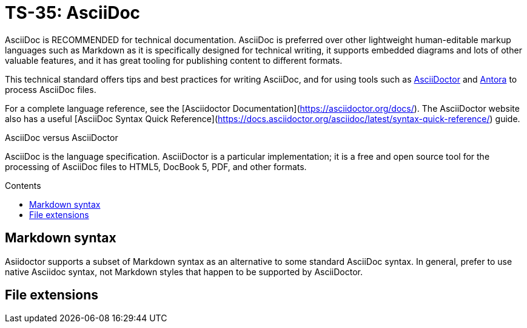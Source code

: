 = TS-35: AsciiDoc
:toc: macro
:toc-title: Contents

AsciiDoc is RECOMMENDED for technical documentation. AsciiDoc is preferred over other lightweight human-editable markup languages such as Markdown as it is specifically designed for technical writing, it supports embedded diagrams and lots of other valuable features, and it has great tooling for publishing content to different formats.

This technical standard offers tips and best practices for writing AsciiDoc, and for using tools such as https://asciidoctor.org/[AsciiDoctor] and https://antora.org/[Antora] to process AsciiDoc files.

For a complete language reference, see the [Asciidoctor Documentation](https://asciidoctor.org/docs/). The AsciiDoctor website also has a useful [AsciiDoc Syntax Quick Reference](https://docs.asciidoctor.org/asciidoc/latest/syntax-quick-reference/) guide.

.AsciiDoc versus AsciiDoctor
****
AsciiDoc is the language specification. AsciiDoctor is a particular implementation; it is a free and open source tool for the processing of AsciiDoc files to HTML5, DocBook 5, PDF, and other formats.
****

toc::[]

== Markdown syntax

Asiidoctor supports a subset of Markdown syntax as an alternative to some standard AsciiDoc syntax. In general, prefer to use native Asciidoc syntax, not Markdown styles that happen to be supported by AsciiDoctor.

== File extensions
